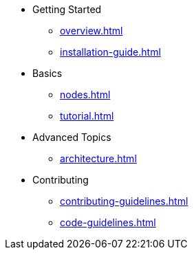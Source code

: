 * Getting Started
** xref:overview.adoc[]
** xref:installation-guide.adoc[]
* Basics
** xref:nodes.adoc[]
** xref:tutorial.adoc[]
* Advanced Topics
** xref:architecture.adoc[]

* Contributing
** xref:contributing-guidelines.adoc[]
** xref:code-guidelines.adoc[]
